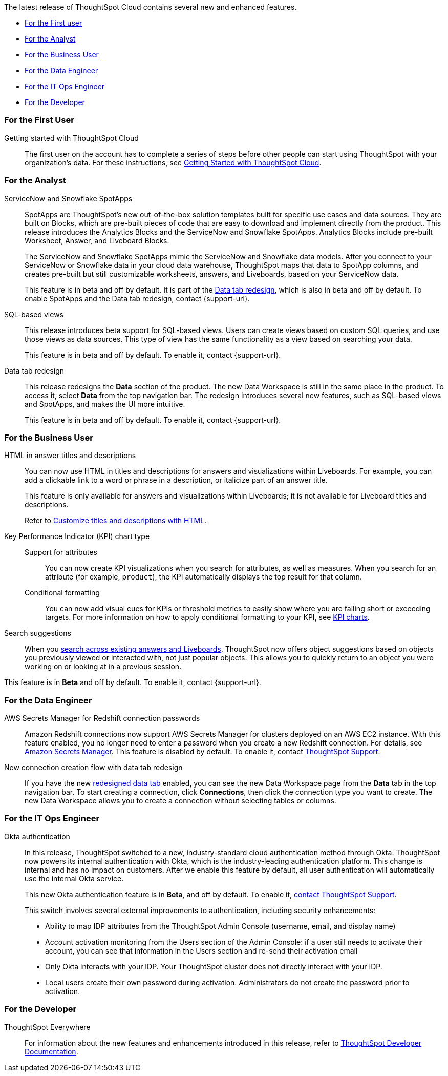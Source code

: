 The latest release of ThoughtSpot Cloud contains several new and enhanced features.

* <<8-2-0-cl-first,For the First user>>
* <<8-2-0-cl-analyst,For the Analyst>>
* <<8-2-0-cl-business-user,For the Business User>>
* <<8-2-0-cl-data-engineer,For the Data Engineer>>
* <<8-2-0-cl-it-ops-engineer,For the IT Ops Engineer>>
* <<8-2-0-cl-developer,For the Developer>>

[#8-2-0-cl-first]
=== For the First User

Getting started with ThoughtSpot Cloud::
The first user on the account has to complete a series of steps before other people can start using ThoughtSpot with your organization's data.
For these instructions, see xref:ts-cloud-getting-started.adoc[Getting Started with ThoughtSpot Cloud].

[#8-2-0-cl-analyst]
=== For the Analyst

[#spotapps]
ServiceNow and Snowflake SpotApps::
SpotApps are ThoughtSpot's new out-of-the-box solution templates built for specific use cases and data sources. They are built on Blocks, which are pre-built pieces of code that are easy to download and implement directly from the product. This release introduces the Analytics Blocks and the ServiceNow and Snowflake SpotApps. Analytics Blocks include pre-built Worksheet, Answer, and Liveboard Blocks.
+
The ServiceNow and Snowflake SpotApps mimic the ServiceNow and Snowflake data models. After you connect to your ServiceNow or Snowflake data in your cloud data warehouse, ThoughtSpot maps that data to SpotApp columns, and creates pre-built but still customizable worksheets, answers, and Liveboards, based on your ServiceNow data.
+
This feature is in beta and off by default. It is part of the <<data-tab,Data tab redesign>>, which is also in beta and off by default. To enable SpotApps and the Data tab redesign, contact {support-url}.

SQL-based views::
This release introduces beta support for SQL-based views. Users can create views based on custom SQL queries, and use those views as data sources. This type of view has the same functionality as a view based on searching your data.
+
This feature is in beta and off by default. To enable it, contact {support-url}.

[#data-tab]
Data tab redesign::
This release redesigns the *Data* section of the product. The new Data Workspace is still in the same place in the product. To access it, select *Data* from the top navigation bar. The redesign introduces several new features, such as SQL-based views and SpotApps, and makes the UI more intuitive.
+
This feature is in beta and off by default. To enable it,  contact {support-url}.

[#8-2-0-cl-business-user]
=== For the Business User

HTML in answer titles and descriptions::
You can now use HTML in titles and descriptions for answers and visualizations within Liveboards. For example, you can add a clickable link to a word or phrase in a description, or italicize part of an answer title.
+
This feature is only available for answers and visualizations within Liveboards; it is not available for Liveboard titles and descriptions.
+
Refer to xref:chart-html.adoc[Customize titles and descriptions with HTML].

Key Performance Indicator (KPI) chart type::
Support for attributes;;
You can now create KPI visualizations when you search for attributes, as well as measures. When you search for an attribute (for example, `product`), the KPI automatically displays the top result for that column.
Conditional formatting;;
You can now add visual cues for KPIs or threshold metrics to easily show where you are falling short or exceeding targets. For more information on how to apply conditional formatting to your KPI, see xref:chart-kpi.adoc#kpi-conditional[KPI charts].

Search suggestions::
When you xref:search-answers.adoc[search across existing answers and Liveboards], ThoughtSpot now offers object suggestions based on objects you previously viewed or interacted with, not just popular objects. This allows you to quickly return to an object you were working on or looking at in a previous session.

This feature is in *Beta* and off by default. To enable it, contact {support-url}.

[#8-2-0-cl-data-engineer]
=== For the Data Engineer

[#connections-redshift-aws-secrets-manager]
AWS Secrets Manager for Redshift connection passwords::
Amazon Redshift connections now support AWS Secrets Manager for clusters deployed on an AWS EC2 instance. With this feature enabled, you no longer need to enter a password when you create a new Redshift connection. For details, see xref:connections-aws-secrets.adoc[Amazon Secrets Manager]. This feature is disabled by default. To enable it, contact xref:support-contact.adoc[ThoughtSpot Support].

[#connections-flow-data-portal]
New connection creation flow with data tab redesign::
If you have the new <<data-tab,redesigned data tab>> enabled, you can see the new Data Workspace page from the *Data* tab in the top navigation bar. To start creating a connection, click *Connections*, then click the connection type you want to create. The new Data Workspace allows you to create a connection without selecting tables or columns.

[#8-2-0-cl-it-ops-engineer]
=== For the IT Ops Engineer

[#okta]
Okta authentication::

In this release, ThoughtSpot switched to a new, industry-standard cloud authentication method through Okta. ThoughtSpot now powers its internal authentication with Okta, which is the industry-leading authentication platform. This change is internal and has no impact on customers. After we enable this feature by default, all user authentication will automatically use the internal Okta service.
+
This new Okta authentication feature is in *Beta*, and off by default. To enable it, https://community.thoughtspot.com/customers/s/contactsupport[contact ThoughtSpot Support^].
+
This switch involves several external improvements to authentication, including security enhancements:

* Ability to map IDP attributes from the ThoughtSpot Admin Console (username, email, and display name)
* Account activation monitoring from the Users section of the Admin Console: if a user still needs to activate their account, you can see that information in the Users section and re-send their activation email
* Only Okta interacts with your IDP. Your ThoughtSpot cluster does not directly interact with your IDP.
* Local users create their own password during activation. Administrators do not create the password prior to activation.

[#8-2-0-cl-developer]
=== For the Developer

ThoughtSpot Everywhere:: For information about the new features and enhancements introduced in this release, refer to https://developers.thoughtspot.com/docs/?pageid=whats-new[ThoughtSpot Developer Documentation^].

